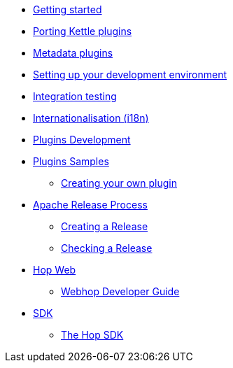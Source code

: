 * xref:getting-started.adoc[Getting started]
* xref:porting-kettle-plugins.adoc[Porting Kettle plugins]
* xref:metadata-plugins.adoc[Metadata plugins]
* xref:setup-dev-environment.adoc[Setting up your development environment]
* xref:integration-testing.adoc[Integration testing]
* xref:internationalisation.adoc[Internationalisation (i18n)]
* xref:plugin-development.adoc[Plugins Development]
* xref:plugin-samples.adoc[Plugins Samples]
** xref:start-your-own-plugin.adoc[Creating your own plugin]
* xref:apache-release/index.adoc[Apache Release Process]
** xref:apache-release/creating-a-release.adoc[Creating a Release]
** xref:apache-release/checking-a-release.adoc[Checking a Release]
* xref:webhop/index.adoc[Hop Web]
** xref:webhop/developer-guide.adoc[Webhop Developer Guide]
* xref:sdk/index.adoc[SDK]
** xref:sdk/hop-sdk.adoc[The Hop SDK]